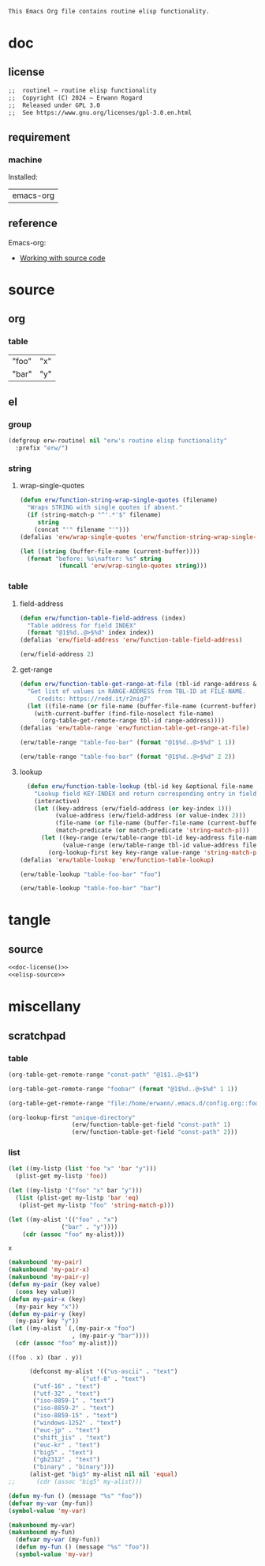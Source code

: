 #+title routinel
#+author: Erwann Rogard
#+startup: fold
#+property: header-args :tangle no

#+name: doc-lead
#+begin_src org
  This Emacs Org file contains routine elisp functionality.
#+end_src

* doc
** license
:PROPERTIES:
:custom_id: doc-license
:END:

#+name: doc-license
#+begin_src org
  ;;  routinel — routine elisp functionality
  ;;  Copyright (C) 2024 — Erwann Rogard
  ;;  Released under GPL 3.0
  ;;  See https://www.gnu.org/licenses/gpl-3.0.en.html
#+end_src

** requirement
:PROPERTIES:
:custom_id: doc-req
:END:

*** machine
:PROPERTIES:
:custom_id: doc-req-machine
:END:

Installed:
#+name: doc-install
| emacs-org  |

** reference

Emacs-org:
- [[https://orgmode.org/manual/Working-with-Source-Code.html][Working with source code]]

* source
** org
*** table

#+name: table-foo-bar
| "foo" | "x" |
| "bar" | "y" |

** el
*** group

#+header: :noweb-ref elisp-source
#+begin_src emacs-lisp
    (defgroup erw-routinel nil "erw's routine elisp functionality"
      :prefix "erw/")
#+end_src

#+RESULTS:
: erw-routinel

*** string
**** wrap-single-quotes

#+header: :noweb-ref elisp-source
#+begin_src emacs-lisp
  (defun erw/function-string-wrap-single-quotes (filename)
    "Wraps STRING with single quotes if absent."
    (if (string-match-p "^'.*'$" filename)
       string
      (concat "'" filename "'")))
  (defalias 'erw/wrap-single-quotes 'erw/function-string-wrap-single-quotes)
#+end_src

#+RESULTS:
: erw/wrap-single-quotes

#+header: :noweb-ref erw-example
#+begin_src emacs-lisp
  (let ((string (buffer-file-name (current-buffer))))
    (format "before: %s\nafter: %s" string 
             (funcall 'erw/wrap-single-quotes string)))
#+end_src

#+RESULTS:
: before: /home/erwann/.emacs.d/routinel.org
: after: '/home/erwann/.emacs.d/routinel.org'

*** table
**** field-address

#+header: :noweb-ref erw-reminder
#+begin_src emacs-lisp
  (defun erw/function-table-field-address (index)
    "Table address for field INDEX"
    (format "@1$%d..@>$%d" index index))
  (defalias 'erw/field-address 'erw/function-table-field-address)
#+end_src

#+RESULTS:
: erw/field-address

#+header: :noweb-ref erw-example
#+begin_src emacs-lisp
  (erw/field-address 2)
#+end_src

#+RESULTS:
: @1$2..@>$2

**** get-range

#+header: :noweb-ref elisp-source
#+begin_src emacs-lisp
  (defun erw/function-table-get-range-at-file (tbl-id range-address &optional file-name)
    "Get list of values in RANGE-ADDRESS from TBL-ID at FILE-NAME.
       Credits: https://redd.it/r2nig7"
    (let ((file-name (or file-name (buffer-file-name (current-buffer)))))
      (with-current-buffer (find-file-noselect file-name)
        (org-table-get-remote-range tbl-id range-address))))
  (defalias 'erw/table-range 'erw/function-table-get-range-at-file)
#+end_src

#+RESULTS:
: erw/table-range

#+header: :noweb-ref erw-example
#+begin_src emacs-lisp
(erw/table-range "table-foo-bar" (format "@1$%d..@>$%d" 1 1))
#+end_src

#+RESULTS:
| "foo" | "bar" |

#+header: :noweb-ref erw-example
#+begin_src emacs-lisp
(erw/table-range "table-foo-bar" (format "@1$%d..@>$%d" 2 2))
#+end_src

#+RESULTS:
| "x" | "y" |

**** lookup

#+header: :noweb-ref elisp-source
#+begin_src emacs-lisp
  (defun erw/function-table-lookup (tbl-id key &optional file-name key-index value-index match-predicate)
    "Lookup field KEY-INDEX and return corresponding entry in field VALUE-INDEX from table TBL-ID."
    (interactive)
    (let ((key-address (erw/field-address (or key-index 1)))
          (value-address (erw/field-address (or value-index 2)))
          (file-name (or file-name (buffer-file-name (current-buffer))))
          (match-predicate (or match-predicate 'string-match-p)))
      (let ((key-range (erw/table-range tbl-id key-address file-name))
            (value-range (erw/table-range tbl-id value-address file-name)))
        (org-lookup-first key key-range value-range 'string-match-p))))
(defalias 'erw/table-lookup 'erw/function-table-lookup)
#+end_src

#+RESULTS:
: erw/table-lookup

#+header: :noweb-ref erw-example
#+begin_src emacs-lisp
(erw/table-lookup "table-foo-bar" "foo")
#+end_src

#+RESULTS:
: "x"

#+header: :noweb-ref erw-example
#+begin_src emacs-lisp
(erw/table-lookup "table-foo-bar" "bar")
#+end_src

#+RESULTS:
: "y"

* tangle
** source
:PROPERTIES:
:header-args: :tangle ./routin.el
:END:

#+header: :noweb yes
#+begin_src emacs-lisp
  <<doc-license()>>
  <<elisp-source>>
#+end_src

#+RESULTS:
: erw/function-table-lookup

* miscellany
** scratchpad
*** table

#+begin_src emacs-lisp
  (org-table-get-remote-range "const-path" "@1$1..@>$1")
#+end_src

#+RESULTS:
: unique-directory

#+header: :results value
#+begin_src emacs-lisp
   (org-table-get-remote-range "foobar" (format "@1$%d..@>$%d" 1 1))
#+end_src

#+RESULTS:
| foo | bar |

#+header: :results value
#+begin_src emacs-lisp
   (org-table-get-remote-range "file:/home/erwann/.emacs.d/config.org::foobar" (format "@1$%d..@>$%d" 1 1))
#+end_src


#+begin_src emacs-lisp
  (org-lookup-first "unique-directory"
                    (erw/function-table-get-field "const-path" 1)
                    (erw/function-table-get-field "const-path" 2)))
#+end_src

#+RESULTS:
: "/home/erwann/unique"
*** list

#+header: example-plist-get-1
#+begin_src emacs-lisp
  (let ((my-listp (list 'foo "x" 'bar "y")))
    (plist-get my-listp 'foo))
#+end_src

#+RESULTS:
: x

#+header: example-plist-get-2
#+begin_src emacs-lisp
  (let ((my-listp '("foo" "x" bar "y")))
    (list (plist-get my-listp 'bar 'eq)
     (plist-get my-listp "foo" 'string-match-p)))
#+end_src

#+RESULTS:
| y | x |

#+name: debug-a
#+begin_src emacs-lisp
  (let ((my-alist '(("foo" . "x")
                 ("bar" . "y"))))
      (cdr (assoc "foo" my-alist)))
#+end_src

#+RESULTS: debug-a
: x

#+name: debug-b
#+begin_src emacs-lisp
  (makunbound 'my-pair)
  (makunbound 'my-pair-x)
  (makunbound 'my-pair-y)
  (defun my-pair (key value)
    (cons key value))
  (defun my-pair-x (key)
    (my-pair key "x"))
  (defun my-pair-y (key)
    (my-pair key "y"))
  (let ((my-alist `(,(my-pair-x "foo")
                    , (my-pair-y "bar"))))
    (cdr (assoc "foo" my-alist)))
#+end_src

#+RESULTS: debug-b
: ((foo . x) (bar . y))

#+begin_src emacs-lisp
      (defconst my-alist '(("us-ascii" . "text")
                     ("utf-8" . "text")
       ("utf-16" . "text")
       ("utf-32" . "text")
       ("iso-8859-1" . "text")
       ("iso-8859-2" . "text")
       ("iso-8859-15" . "text")
       ("windows-1252" . "text")
       ("euc-jp" . "text")
       ("shift_jis" . "text")
       ("euc-kr" . "text")
       ("big5" . "text")
       ("gb2312" . "text")
       ("binary" . "binary")))
      (alist-get "big5" my-alist nil nil 'equal)
;;      (cdr (assoc "big5" my-alist)))
#+end_src

#+RESULTS:
: text

#+name: setup-1
#+begin_src emacs-lisp
  (defun my-fun () (message "%s" "foo"))
  (defvar my-var (my-fun))
  (symbol-value 'my-var)
#+end_src

#+RESULTS:
: foo

#+name: setup-2
#+begin_src emacs-lisp
(makunbound my-var)
(makunbound my-fun)
  (defvar my-var (my-fun))
  (defun my-fun () (message "%s" "foo"))
  (symbol-value 'my-var)
#+end_src

